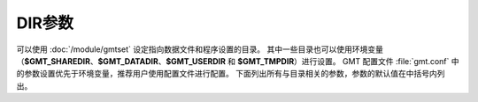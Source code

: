 DIR参数
=======
   
可以使用 :doc:`/module/gmtset` 设定指向数据文件和程序设置的目录。
其中一些目录也可以使用环境变量（\ **$GMT_SHAREDIR**\ 、\ **$GMT_DATADIR**\ 、\ 
**$GMT_USERDIR** 和 **$GMT_TMPDIR**\ ）进行设置。
GMT 配置文件 :file:`gmt.conf` 中的参数设置优先于环境变量，推荐用户使用配置文件进行配置。
下面列出所有与目录相关的参数，参数的默认值在中括号内列出。

.. glossary::

    **DIR_CACHE**
        从 GMT 服务器下载的临时文件（以 **@** 开头，如 :file:`@hotspots.txt`\ ）的存储目录 [:file:`~/.gmt/cache`]

    **DIR_DATA**
        数据文件的存放目录，默认值为空。覆盖环境变量 **$GMT_DATADIR** 的值。

        GMT 在命令中遇到文件名时，首先在当前目录下寻找该文件。
        若找不到，则会到参数 **DIR_DATA** 指定的目录中寻找。
        若依然找不到，则到环境变量 **$GMT_DATADIR** 指定的目录中寻找。

    **DIR_DCW**
        :doc:`DCW数据 </dataset/dcw/index>` 所在路径，默认值为空。GMT 会自动猜测合理的路径值。

    **DIR_GSHHG**
        :doc:`GSHHG 数据 </dataset/gshhg>` 所在路径。若该参数为空，则路径默认为 **$GMT_SHAREDIR**\ /coast 目录。
